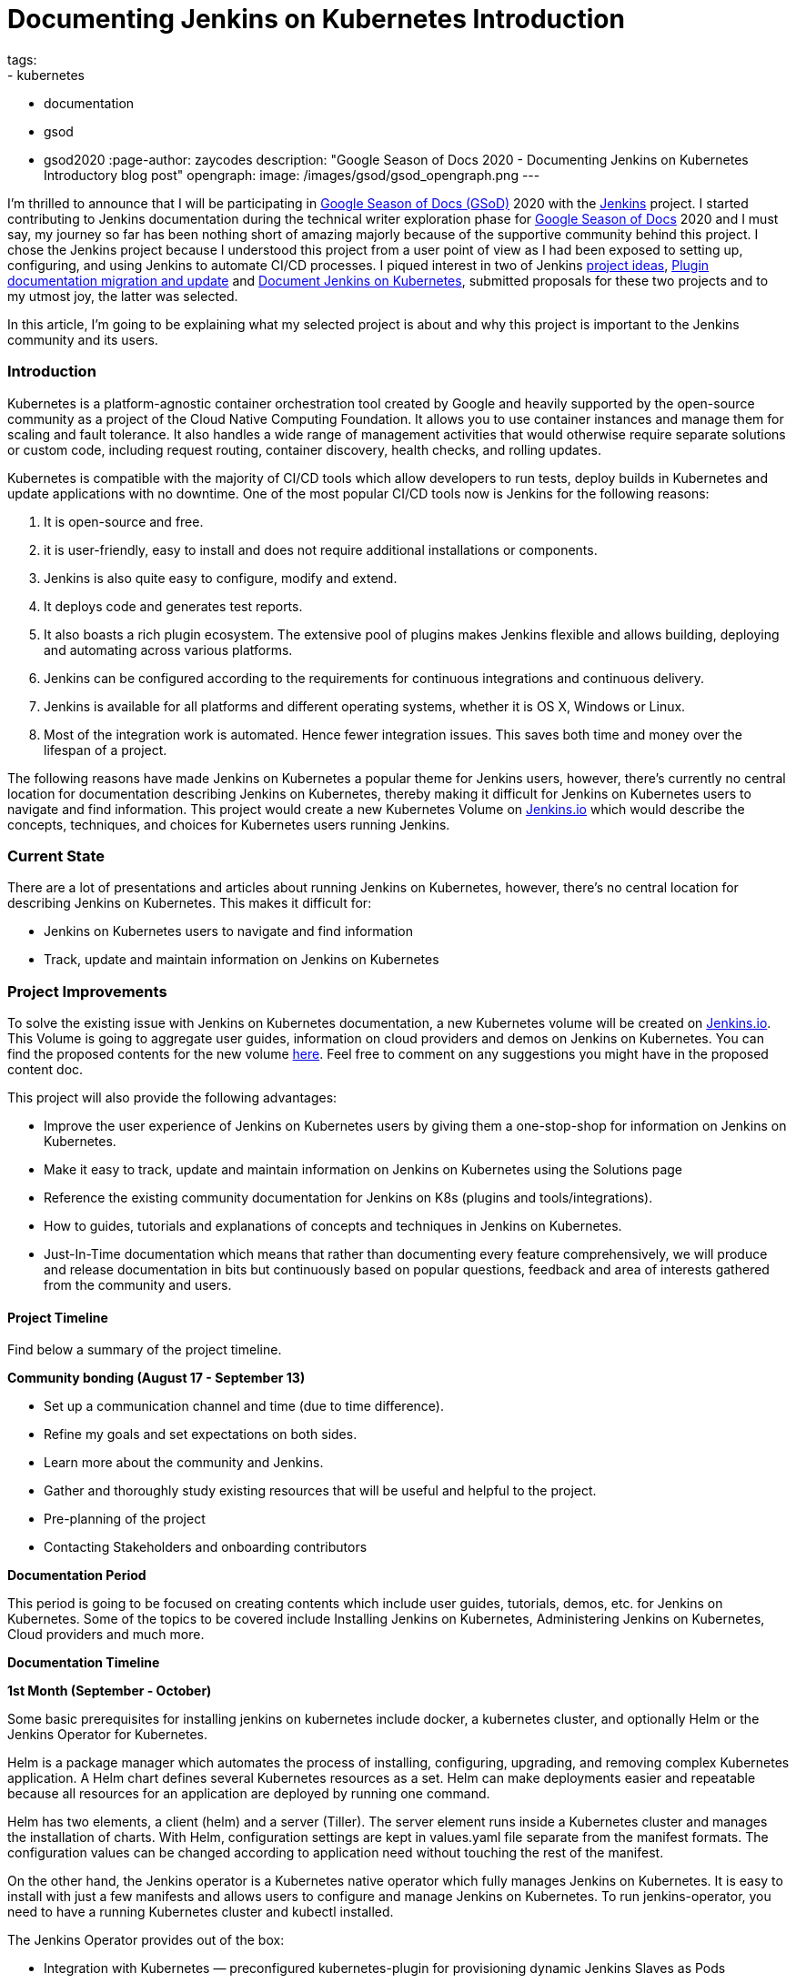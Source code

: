= Documenting Jenkins on Kubernetes Introduction
tags:
- kubernetes
- documentation
- gsod
- gsod2020
:page-author: zaycodes
description: "Google Season of Docs 2020 - Documenting Jenkins on Kubernetes Introductory blog post"
opengraph:
  image: /images/gsod/gsod_opengraph.png
---

I'm thrilled to announce that I will be participating in link:https://developers.google.com/season-of-docs/[Google Season of Docs (GSoD)] 
2020 with the link:/[Jenkins] project. I started contributing to Jenkins documentation during the technical writer 
exploration phase for link:https://developers.google.com/season-of-docs[Google Season of Docs] 2020 and I must say, my journey so far 
has been nothing short of amazing majorly because of the supportive community behind this project. 
I chose the Jenkins project because I understood this project from a user point of view as I had been exposed to setting up, configuring, 
and using Jenkins to automate CI/CD processes. I piqued interest in two of Jenkins link:/sigs/docs/gsod/[project ideas], 
link:/sigs/docs/#plugin-documentation-on-github[Plugin documentation migration and update] and link:/sigs/docs/#jenkins-on-kubernetes[Document Jenkins on Kubernetes], submitted proposals for these two projects and to my utmost joy, the latter was selected.

In this article, I'm going to be explaining what my selected project is about and why this project is important to the Jenkins community and its users.

### **Introduction**

Kubernetes is a platform-agnostic container orchestration tool created by Google and heavily supported 
by the open-source community as a project of the Cloud Native Computing Foundation. 
It allows you to use container instances and manage them for scaling and fault tolerance. 
It also handles a wide range of management activities that would otherwise require separate solutions or custom code, 
including request routing, container discovery, health checks, and rolling updates.

Kubernetes is compatible with the majority of CI/CD tools which allow developers to run tests, 
deploy builds in Kubernetes and update applications with no downtime. 
One of the most popular CI/CD tools now is Jenkins for the following reasons:

1. It is open-source and free.
2. it is user-friendly, easy to install and does not require additional installations or components.
3. Jenkins is also quite easy to configure, modify and extend.
4. It deploys code and generates test reports.
5. It also boasts a rich plugin ecosystem. The extensive pool of plugins makes Jenkins flexible and allows building, deploying and automating across various platforms.
6. Jenkins can be configured according to the requirements for continuous integrations and continuous delivery.
7. Jenkins is available for all platforms and different operating systems, whether it is OS X, Windows or Linux.
8. Most of the integration work is automated. Hence fewer integration issues. This saves both time and money over the lifespan of a project.

The following reasons have made Jenkins on Kubernetes a popular theme for Jenkins users, however, 
there's currently no central location for documentation describing Jenkins on Kubernetes, 
thereby making it difficult for Jenkins on Kubernetes users to navigate and find information. 
This project would create a new Kubernetes Volume on link:/solutions/[Jenkins.io] which would describe the concepts, 
techniques, and choices for Kubernetes users running Jenkins.

### **Current State**

There are a lot of presentations and articles about running Jenkins on Kubernetes, however, 
there's no central location for describing Jenkins on Kubernetes. This makes it difficult for:

- Jenkins on Kubernetes users to navigate and find information
- Track, update and maintain information on Jenkins on Kubernetes

### **Project Improvements**

To solve the existing issue with Jenkins on Kubernetes documentation, 
a new Kubernetes volume will be created on link:/solutions/[Jenkins.io]. 
This Volume is going to aggregate user guides, information on cloud providers and demos on Jenkins on Kubernetes. 
You can find the proposed contents for the new volume link:https://docs.google.com/document/d/1wMeeN4oA7AN4F3pfLBIAJZWXD7PdqSKHotdk76yCw68/edit?usp=sharing[here]. 
Feel free to comment on any suggestions you might have in the proposed content doc.

This project will also provide the following advantages:

- Improve the user experience of Jenkins on Kubernetes users by giving them a one-stop-shop for information on Jenkins on Kubernetes.
- Make it easy to track, update and maintain information on Jenkins on Kubernetes using the Solutions page
- Reference the existing community documentation for Jenkins on K8s (plugins and tools/integrations).
- How to guides, tutorials and explanations of concepts and techniques in Jenkins on Kubernetes.
- Just-In-Time documentation which means that rather than documenting every feature comprehensively, 
we will produce and release documentation in bits but continuously based on popular questions, 
feedback and area of interests gathered from the community and users.

#### **Project Timeline**

Find below a summary of the project timeline.

**Community bonding (****August 17 - September 13****)**

- Set up a communication channel and time (due to time difference).
- Refine my goals and set expectations on both sides.
- Learn more about the community and Jenkins.
- Gather and thoroughly study existing resources that will be useful and helpful to the project.
- Pre-planning of the project
- Contacting Stakeholders and onboarding contributors

**Documentation Period**

This period is going to be focused on creating contents which include user guides, 
tutorials, demos, etc. for Jenkins on Kubernetes. 
Some of the topics to be covered include Installing Jenkins on Kubernetes, 
Administering Jenkins on Kubernetes, Cloud providers and much more.

***Documentation Timeline***

**1st Month (September - October)**

Some basic prerequisites for installing jenkins on kubernetes include docker, a kubernetes cluster, and optionally Helm or the Jenkins Operator for Kubernetes.

Helm is a package manager which automates the process of installing, configuring, upgrading, and removing complex Kubernetes application. A Helm chart defines several Kubernetes resources as a set. Helm can make deployments easier and repeatable because all resources for an application are deployed by running one command.

Helm has two elements, a client (helm) and a server (Tiller). The server element runs inside a Kubernetes cluster and manages the installation of charts. With Helm, configuration settings are kept in values.yaml file separate from the manifest formats. The configuration values can be changed according to application need without touching the rest of the manifest.

On the other hand, the Jenkins operator is a Kubernetes native operator which fully manages Jenkins on Kubernetes. It is easy to install with just a few manifests and allows users to configure and manage Jenkins on Kubernetes. To run jenkins-operator, you need to have a running Kubernetes cluster and kubectl installed.

The Jenkins Operator provides out of the box:

* Integration with Kubernetes — preconfigured kubernetes-plugin for provisioning dynamic Jenkins Slaves as Pods
* Pipelines as Code — declarative way to version your pipelines in VCS
* Extensibility via Groovy scripts or Configuration as Code plugin-customize your Jenkins, configure OAuth authorization and more
* Security and Hardening — an initial security hardening of Jenkins instance via Groovy scripts to prevent security vulnerabilities

In the first month, the focus will be on documenting an introductory section. 
This section will include but is not limited to Setting up Kubernetes cluster, Installing Jenkins on Kubernetes, exploring the various approaches by which this can be achieved such as using helm package manager or the Jenkins Operator as explained above and Administering Jenkins on Kubernetes.

**2nd Month (October - November)**

In the second month, the focus will be on documenting how to setup up CI/CD pipelines using Jenkins and Kubernetes on different cloud providers. 
Some of the cloud providers we will be looking at include but are not limited to:

- Amazon Web Service (AWS)
- Azure Kubernetes Service
- Google Cloud

**3rd Month (November - December)**

In the final month, the focus will be on creating demos and tutorials, 
submitting project report, evaluation of mentors and finally, 
publishing a report of my experience as a participant in Season of Docs.

### **Conclusion**

Jenkins community is actively working towards improving its documentation to create a better 
experience for Jenkins users and invites technical writers to join the community and contribute to the Jenkins on Kubernetes project.

To contribute to the Jenkins on Kubernetes project, simply join the Jenkins documentation link:https://app.gitter.im/#/room/#jenkins/docs:matrix.org[Gitter] channel and drop a message,
you can also find the Google season of docs office hour notes and recordings for Jenkins on Kubernetes link:https://docs.google.com/document/d/17cPLUrJ4Ul4Y8MREjDyfWBEN7PlnlrmPh6wuKMPFmPg/edit?usp=sharing[here]. 
GSOD office hours take place twice a week on Mondays and Thursdays between 6pm GMT+1 and 7pm GMT+1, 
if you would like to be part of these meetings, you can indicate interest in the Jenkins Documentation 
link:https://app.gitter.im/#/room/#jenkins/docs:matrix.org[Gitter] channel and we would be happy to have you.

If you are also a newcomer and would like to contribute to Jenkins, documentation is a great place to contribute. 
A lot of small patches can be done from the GitHub web interface even without cloning repositories locally. 
You can find some good first issues to get started with link:https://github.com/jenkins-infra/jenkins.io/labels/good%20first%20issue[here].

Find more information on contributing to Jenkins documentation link:/participate/document[here]. 
If you have further questions about the Jenkins on Kubernetes project or contributing to Jenkins, 
you can reach out on the Jenkins documentation link:https://app.gitter.im/#/room/#jenkins/docs:matrix.org[Gitter] channel.

### **Additional Resources**

- link:https://docs.google.com/document/d/1zTEKtOp2i1K2fw5RQ_a_KVOB2z0gz9987NYzTnIS6G8/edit?usp=sharing[GSoD Proposal]
- link:https://docs.google.com/document/d/17cPLUrJ4Ul4Y8MREjDyfWBEN7PlnlrmPh6wuKMPFmPg/edit?usp=sharing[GSoD Office Hours Notes]
- link:https://docs.google.com/document/d/1m0rTrXk7WisPXUeaKGj81dOFO2CcW4o_Nvo7NvcoL98/edit?usp=sharing[Google Season of Docs - Startup]
- link:/sigs/docs/gsod/[Google Season of Docs] on jenkins.io
- link:https://docs.google.com/document/d/1uNNo0QJKPHnNp8PGr_jLI8p3K_94ZYD-M0evZOEZ93c/edit#heading=h.8q8l1ah569xk[Docs SIG] for Google Season of Docs startup (link:https://www.youtube.com/watch?v=sY2gI47zho8&amp;list=PLN7ajX_VdyaNp0lk5BmyAgqPS52u_4tC8[video])
